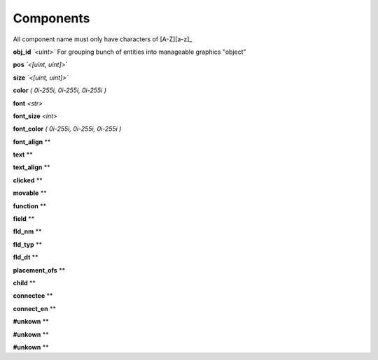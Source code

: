 Components
==========
All component name must only have characters of [A-Z][a-z]_

**obj_id**  *`<uint>`*
For grouping bunch of entities into manageable graphics "object"

**pos** *`<[uint, uint]>`*

**size** *`<[uint, uint]>`*

**color** *\( 0i-255i, 0i-255i, 0i-255i )*

**font** *\<str>*

**font_size** *\<int>*

**font_color** *\( 0i-255i, 0i-255i, 0i-255i )*

**font_align** *\*

**text** *\*

**text_align** *\*

**clicked** *\*

**movable** *\*

**function** *\*

**field** *\*

**fld_nm** *\*

**fld_typ** *\*

**fld_dt** *\*

**placement_ofs** *\*

**child** *\*

**connectee** *\*

**connect_en** *\*

**#unkown** *\*

**#unkown** *\*

**#unkown** *\*